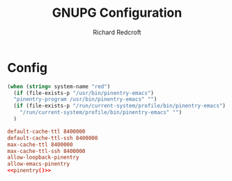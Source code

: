 #+TITLE: GNUPG Configuration
#+AUTHOR: Richard Redcroft
#+EMAIL: Richard@Redcroft.tech
#+OPTIONS: toc:nil num:nil
#+PROPERTY: Header-args :tangle ~/.gnupg/gpg-agent.conf :tangle-mode (identity #o444) :mkdirp yes
#+auto_tangle: t

* Config

#+NAME:pinentry
#+begin_src emacs-lisp
  (when (string= system-name "red")
    (if (file-exists-p "/usr/bin/pinentry-emacs")
    "pinentry-program /usr/bin/pinentry-emacs" "")
    (if (file-exists-p "/run/current-system/profile/bin/pinentry-emacs")
      "/run/current-system/profile/bin/pinentry-emacs" "")
    )
#+end_src

#+begin_src conf :noweb yes
  default-cache-ttl 8400000
  default-cache-ttl-ssh 8400000
  max-cache-ttl 8400000
  max-cache-ttl-ssh 8400000
  allow-loopback-pinentry
  allow-emacs-pinentry
  <<pinentry()>>
#+end_src
